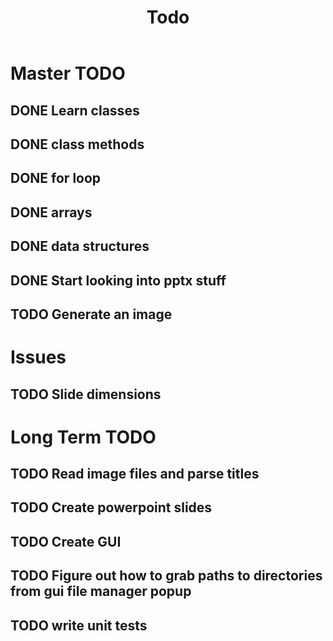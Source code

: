 #+title: Todo

* Master TODO
** DONE Learn classes
** DONE class methods
** DONE for loop
** DONE arrays
** DONE data structures
** DONE Start looking into pptx stuff
** TODO Generate an image

* Issues
** TODO Slide dimensions

* Long Term TODO
** TODO Read image files and parse titles
** TODO Create powerpoint slides
** TODO Create GUI
** TODO Figure out how to grab paths to directories from gui file manager popup
** TODO write unit tests
